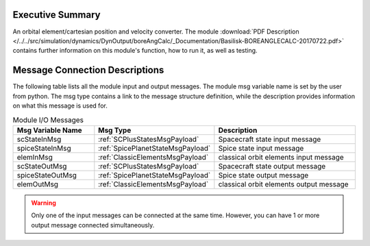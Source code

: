 
Executive Summary
-----------------

An orbital element/cartesian position and velocity converter.
The module :download:`PDF Description </../../src/simulation/dynamics/DynOutput/boreAngCalc/_Documentation/Basilisk-BOREANGLECALC-20170722.pdf>` contains further information on this module's function, how to run it, as well as testing.

Message Connection Descriptions
-------------------------------
The following table lists all the module input and output messages.  The module msg variable name is set by the
user from python.  The msg type contains a link to the message structure definition, while the description
provides information on what this message is used for.

.. list-table:: Module I/O Messages
    :widths: 25 25 50
    :header-rows: 1

    * - Msg Variable Name
      - Msg Type
      - Description
    * - scStateInMsg
      - :ref:`SCPlusStatesMsgPayload`
      - Spacecraft state input message
    * - spiceStateInMsg
      - :ref:`SpicePlanetStateMsgPayload`
      - Spice state input message
    * - elemInMsg
      - :ref:`ClassicElementsMsgPayload`
      - classical orbit elements input message
    * - scStateOutMsg
      - :ref:`SCPlusStatesMsgPayload`
      - Spacecraft state output message
    * - spiceStateOutMsg
      - :ref:`SpicePlanetStateMsgPayload`
      - Spice state output message
    * - elemOutMsg
      - :ref:`ClassicElementsMsgPayload`
      - classical orbit elements output message


.. warning::

    Only one of the input messages can be connected at the same time.  However, you can have
    1 or more output message connected simultaneously.
